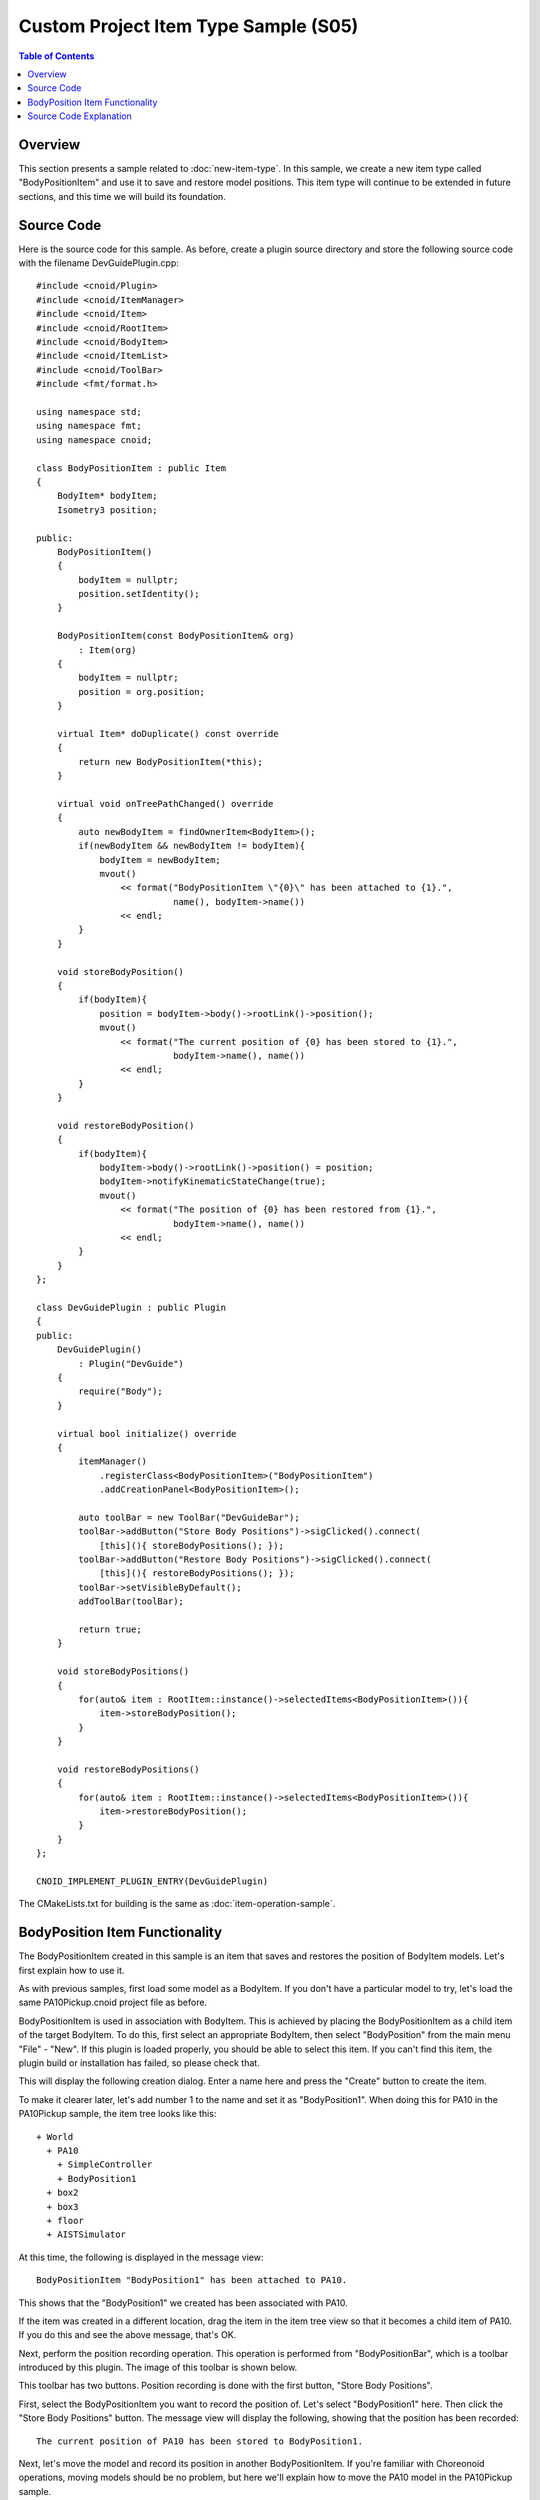 ==========================================
Custom Project Item Type Sample (S05)
==========================================

.. contents:: Table of Contents
   :local:

Overview
--------

This section presents a sample related to :doc:`new-item-type`. In this sample, we create a new item type called "BodyPositionItem" and use it to save and restore model positions. This item type will continue to be extended in future sections, and this time we will build its foundation.

Source Code
-----------

.. highlight:: cpp

Here is the source code for this sample. As before, create a plugin source directory and store the following source code with the filename DevGuidePlugin.cpp: ::

 #include <cnoid/Plugin>
 #include <cnoid/ItemManager>
 #include <cnoid/Item>
 #include <cnoid/RootItem>
 #include <cnoid/BodyItem>
 #include <cnoid/ItemList>
 #include <cnoid/ToolBar>
 #include <fmt/format.h>
 
 using namespace std;
 using namespace fmt;
 using namespace cnoid;
 
 class BodyPositionItem : public Item
 {
     BodyItem* bodyItem;
     Isometry3 position;
 
 public:
     BodyPositionItem()
     {
         bodyItem = nullptr;
         position.setIdentity();
     }
    
     BodyPositionItem(const BodyPositionItem& org)
         : Item(org)
     {
         bodyItem = nullptr;
         position = org.position;
     }
    
     virtual Item* doDuplicate() const override
     {
         return new BodyPositionItem(*this);
     }
 
     virtual void onTreePathChanged() override
     {
         auto newBodyItem = findOwnerItem<BodyItem>();
         if(newBodyItem && newBodyItem != bodyItem){
             bodyItem = newBodyItem;
             mvout()
                 << format("BodyPositionItem \"{0}\" has been attached to {1}.",
                           name(), bodyItem->name())
                 << endl;
         }
     }
 
     void storeBodyPosition()
     {
         if(bodyItem){
             position = bodyItem->body()->rootLink()->position();
             mvout()
                 << format("The current position of {0} has been stored to {1}.",
                           bodyItem->name(), name())
                 << endl;
         }
     }
            
     void restoreBodyPosition()
     {
         if(bodyItem){
             bodyItem->body()->rootLink()->position() = position;
             bodyItem->notifyKinematicStateChange(true);
             mvout()
                 << format("The position of {0} has been restored from {1}.",
                           bodyItem->name(), name())
                 << endl;
         }
     }
 };
 
 class DevGuidePlugin : public Plugin
 {
 public:
     DevGuidePlugin()
         : Plugin("DevGuide")
     {
         require("Body");
     }
        
     virtual bool initialize() override
     {
         itemManager()
             .registerClass<BodyPositionItem>("BodyPositionItem")
             .addCreationPanel<BodyPositionItem>();
        
         auto toolBar = new ToolBar("DevGuideBar");
         toolBar->addButton("Store Body Positions")->sigClicked().connect(
             [this](){ storeBodyPositions(); });
         toolBar->addButton("Restore Body Positions")->sigClicked().connect(
             [this](){ restoreBodyPositions(); });
         toolBar->setVisibleByDefault();
         addToolBar(toolBar);
 
         return true;
     }
            
     void storeBodyPositions()
     {
         for(auto& item : RootItem::instance()->selectedItems<BodyPositionItem>()){
             item->storeBodyPosition();
         }
     }
    
     void restoreBodyPositions()
     {
         for(auto& item : RootItem::instance()->selectedItems<BodyPositionItem>()){
             item->restoreBodyPosition();
         }
     }
 };
 
 CNOID_IMPLEMENT_PLUGIN_ENTRY(DevGuidePlugin)

The CMakeLists.txt for building is the same as :doc:`item-operation-sample`.

.. _plugin-dev-body-position-item:

BodyPosition Item Functionality
-------------------------------

.. highlight:: text

The BodyPositionItem created in this sample is an item that saves and restores the position of BodyItem models.
Let's first explain how to use it.

As with previous samples, first load some model as a BodyItem.
If you don't have a particular model to try, let's load the same PA10Pickup.cnoid project file as before.

BodyPositionItem is used in association with BodyItem.
This is achieved by placing the BodyPositionItem as a child item of the target BodyItem.
To do this, first select an appropriate BodyItem, then select "BodyPosition" from the main menu "File" - "New".
If this plugin is loaded properly, you should be able to select this item.
If you can't find this item, the plugin build or installation has failed, so please check that.


This will display the following creation dialog. Enter a name here and press the "Create" button to create the item.

.. image:: images/body-position-item-creation.png
    :scale: 80%

To make it clearer later, let's add number 1 to the name and set it as "BodyPosition1".
When doing this for PA10 in the PA10Pickup sample, the item tree looks like this: ::

 + World
   + PA10
     + SimpleController
     + BodyPosition1
   + box2
   + box3
   + floor
   + AISTSimulator

At this time, the following is displayed in the message view: ::

 BodyPositionItem "BodyPosition1" has been attached to PA10.

This shows that the "BodyPosition1" we created has been associated with PA10.

If the item was created in a different location, drag the item in the item tree view so that it becomes a child item of PA10.
If you do this and see the above message, that's OK.

Next, perform the position recording operation. This operation is performed from "BodyPositionBar", which is a toolbar introduced by this plugin.
The image of this toolbar is shown below.

.. image:: images/body-position-bar.png

This toolbar has two buttons. Position recording is done with the first button, "Store Body Positions".

First, select the BodyPositionItem you want to record the position of. Let's select "BodyPosition1" here. Then click the "Store Body Positions" button.
The message view will display the following, showing that the position has been recorded: ::

 The current position of PA10 has been stored to BodyPosition1.

Next, let's move the model and record its position in another BodyPositionItem.
If you're familiar with Choreonoid operations, moving models should be no problem, but here we'll explain how to move the PA10 model in the PA10Pickup sample.

First, the PA10 model in this sample is in a "locked" state for movement, so let's unlock it.
To do this in the scene view, first put the scene view in edit mode, then right-click with the mouse cursor pointing at the PA10 model.
This displays the following context menu, where you can unlock by unchecking "Position Lock".

.. image:: images/pa10-unlock1.png
    :scale: 60%

After unlocking and clicking the robot's base part, drag handles are displayed as shown below.

.. image:: images/pa10-handle.png
    :scale: 70%

In this state, you can move the model by dragging the base part or handles. You can also rotate the model by dragging the fan-shaped handles.

Let's move PA10 by dragging appropriately. It can be anything, but for example, let's move it to the following position.

.. image:: images/pa10-move.png
    :scale: 50%

.. note:: Choreonoid provides various interfaces for model manipulation, and you can move models by means other than dragging in the scene view introduced here. For example, you can also move models in the "Location View" usually placed in the upper right of the main window.

Now let's create a second BodyPositionItem. As before, select PA10 and create it from the main menu "File" - "New" - "BodyPosition". This time, name it "BodyPosition2". The item arrangement under PA10 becomes: ::

 + World
   + PA10
     + SimpleController
     + BodyPosition1
     + BodyPosition2
  
.. note:: It's also OK to create the second BodyPositionItem by copying BodyPosition1. In that case, execute "Copy (Single)" from the right-click menu of BodyPosition1, then execute "Paste" from the right-click menu of the copy destination item. After that, change the name of the pasted item to BodyPosition2.

Once BodyPosition2 is placed, select it and click "Store Body Positions" on the BodyPositionBar. The message view displays: ::

 The current position of PA10 has been stored to BodyPosition2.

Now two different positions have been recorded in BodyPosition1 and BodyPosition2 respectively.

Next, let's restore the recorded positions. Select BodyPosition1 and click "Restore Body Positions" on the BodyPositionBar.
The model returns to the first recorded position. Next, select BodyPosition2 and click "Restore Body Positions" again, and it moves to that recorded position.
In this way, BodyPositionItem can record model positions and recall them later.

The position recorded in BodyPositionItem is information independent of the model, so it can be applied to other models.
For example, drag BodyPosition2 in the item tree view to make it a child item of box2, creating the following tree structure: ::

 + World
   + PA10
     + SimpleController
     + BodyPosition1
   + box2
     + BodyPosition2
   + box3

The message view will display: ::

  BodyPositionItem "BodyPosition2" has been attached to box2.
       
In this state, select BodyPosition1 and click "Restore Body Positions". The yellow box moves to PA10's initial position, resulting in the following arrangement.

.. image:: images/pa10-box-move.png
    :scale: 50%

In this way, recorded position information can be reused between models.

You can also record and restore positions for multiple models simultaneously. In that case, prepare a BodyPositionItem for each model, select all BodyPositionItems you want to record or restore, and click "Store Body Positions" or "Restore Body Positions".

Source Code Explanation
-----------------------

.. highlight:: cpp

Based on the explanations of previous samples, we'll focus on parts specific to this sample. ::

 #include <cnoid/ItemManager>

Including the ItemManager header for registering item types. ::

 #include <cnoid/Item>

The Item class header. Since custom items are defined by inheriting from the Item class, this is necessary.
Actually, this header is included from the ItemManager header above, so we don't need to write it here, but we're deliberately writing it to make it clear that the Item class is necessary for defining custom items. ::

 using namespace std;
 using namespace fmt;
 using namespace cnoid;

In this sample, we import these three namespaces to make the description concise.
Note that in header files for exposing created classes externally, we usually don't import namespaces like this to prevent name collisions. ::

 class BodyPositionItem : public Item
 {
     ...
 };

Definition of the BodyPositionItem type we're creating. ::

 BodyItem* bodyItem;

We have a pointer to a BodyItem as a member variable. This is used to reference the BodyItem that is the target for position save/restore. ::
 
 Isometry3 position;

A variable of type Isometry3 for storing the model position.
This is a customized type from the Eigen library, basically corresponding to a 4x4 homogeneous transformation matrix for performing coordinate transformations in 3D space.
However, for the 3x3 linear transformation elements of the matrix, it's a type that assumes it's a rotation matrix (orthonormal matrix).
In short, this type is a matrix for representing position and orientation (rotation) in 3D space, and Choreonoid uses it as a variable to store the position and orientation of rigid bodies that make up models. ::

 BodyPositionItem()
 {
     bodyItem = nullptr;
     position.setIdentity();
 }

The item's default constructor.
Since no target BodyItem has been set yet, we initialize bodyItem with nullptr.
For position, we initialize it to the identity matrix with the setIdentity function. This corresponds to the global coordinate origin position. ::

 BodyPositionItem(const BodyPositionItem& org)
     : Item(org)
 {
     bodyItem = nullptr;
     position = org.position;
 }

Defining a copy constructor.
A copy constructor is not necessarily required, but since the duplicate function for duplicating item instances is required, we usually define a copy constructor for its implementation.
We're also executing the parent class Item's copy constructor in the initializer list. In copy constructor implementation, always make sure to execute the parent class's copy constructor like this.
Here we're also copying the contents of position. ::
  
 virtual Item* doDuplicate() const override
 {
     return new BodyPositionItem(*this);
 }

Override and implement the doDuplicate function that returns a duplicate of the instance.
The implementation simply generates a duplicate of the same type using the copy constructor.
The Item class is a Referenced type object and needs to be held with smart pointer ref_ptr after creation, but for the doDuplicate function, it's OK to return the created instance as a raw pointer. ::

 virtual void onTreePathChanged() override
 {
     ...
 }

A virtual function executed when the path to this item in the item tree changes.
By overriding this function, you can implement processing when the positional relationship between items changes.
Below is the description inside this function. ::

 auto newBodyItem = findOwnerItem<BodyItem>();

findOwnerItem is a member function of the Item class that traverses parent items to find an item of a specific type.
Specify the item type you want to find as a template parameter.
Here we're looking for a BodyItem placed above this BodyPositionItem.
If found, it returns that item; if not found, it returns nullptr. 

.. note:: Since findOwnerItem traverses parent items up to the root, it targets upper items that are not necessarily the immediate parent, such as parent's parent. If you want to limit the target to the immediate parent, you can do: ::
	  
       auto newBodyItem = dynamic_cast<BodyItem>(parentItem());

::
  
 if(newBodyItem && newBodyItem != bodyItem){
     bodyItem = newBodyItem;
     ...

If a Body item exists above and it's different from the current target body item, update the target body item. ::

     ...
     mvout()
         << format("BodyPositionItem \"{0}\" has been attached to {1}.",
                   name(), bodyItem->name())
         << endl;
 }

Outputting a message that the BodyPositionItem has been associated with a BodyItem.

In previous samples, we output to the message view through an instance of the MessageView class, but as another output method, you can also use this mvout function. This function returns a reference to std::ostream, and outputting to this stream results in output to the message view. In other words, you can output to the message view in the style of C++ standard input/output streams.

And here we're also using the fmt library for message formatting. The {0} and {1} used here are replacement fields with number specifications, where {0} and {1} are replaced with the contents of subsequent arguments in the order of these numbers. Here we specify name() as the argument corresponding to {0}, which is replaced with the BodyPositionItem's name. And for {1}, bodyItem->name() corresponds, which is replaced with the BodyItem's name.

Next we define a function to save the position. ::

 void storeBodyPosition()
 {
     if(bodyItem){
         position = bodyItem->body()->rootLink()->position();
         mvout()
             << format("The current position of {0} has been stored to {1}.",
                       bodyItem->name(), name())
             << endl;
     }
 }
  
This is a function executed for the selected BodyPositionItem when "Store Body Positions" on the toolbar is clicked.
If the target BodyItem bodyItem is valid, then ::
  
 position = bodyItem->body()->rootLink()->position();

copies the current position and orientation of the Body model's root link to the position variable.
After that, it outputs a message that the position has been saved. ::

 void restoreBodyPosition()
 {
     if(bodyItem){
         bodyItem->body()->rootLink()->position() = position;
         bodyItem->notifyKinematicStateChange(true);
         mvout()
             << format("The position of {0} has been restored from {1}.",
                       bodyItem->name(), name())
             << endl;
     }
 }

This is a function for restoring the position.
It's executed for the selected BodyPositionItem when "Restore Body Positions" on the toolbar is clicked.
As the reverse process of storeBodyPosition, ::

 bodyItem->body()->rootLink()->position() = position;

sets the position and orientation saved in the position variable to the position and orientation of the target Body model's root link.
However, this only updates the variable value, and the GUI display is not updated with just this, but ::
  
  bodyItem->notifyKinematicStateChange(true);
  
updates the GUI display.
This process is the same as in previous samples.
And this function also outputs a message that the position and orientation have been restored.

That's the implementation of BodyPositionItem.

Next, we enter the plugin implementation. First in the initialize function: ::

 itemManager()
     .registerClass<BodyPositionItem>("BodyPositionItem")
     .addCreationPanel<BodyPositionItem>();

we register the BodyPositionItem class.
This is the process explained in :ref:`plugin-dev-item-type-registration`.
However, here we're writing multiple functions consecutively for the instance obtained with itemManager().
Basically, ItemManager functions return their own reference, so you can write the necessary registration processes together like this. ::

 auto toolBar = new ToolBar("DevGuideBar");
 toolBar->addButton("Store Body Positions")->sigClicked().connect(
     [this](){ storeBodyPositions(); });
 toolBar->addButton("Restore Body Positions")->sigClicked().connect(
     [this](){ restoreBodyPositions(); });
 toolBar->setVisibleByDefault();
 addToolBar(toolBar);

Creating a toolbar.
Using the methods introduced in :doc:`toolbar` and :doc:`toolbar-sample`, we generate a toolbar, add buttons to it, and finally register it.
For each button, we connect functions to the sigClicked signal so that the corresponding function is executed when clicked. ::

 void storeBodyPositions()
 {
     for(auto& item : RootItem::instance()->selectedItems<BodyPositionItem>()){
         item->storeBodyPosition();
     }
 }

A function executed when the "Store body positions" button on the toolbar is clicked. ::
  
 RootItem::instance()->selectedItems<BodyPositionItem>()

returns selected BodyPositionItem type items as ItemList<BodyPositionItem>. We iterate through this with a for loop, and for each element: ::
  
 item->storeBodyPosition();

executes the BodyPositionItem's storeBodyPosition function.
This performs position recording.

Also, when the "Restore body positions" button on the toolbar is clicked, the following is executed: ::

 void restoreBodyPositions()
 {
     for(auto& item : RootItem::instance()->selectedItems<BodyPositionItem>()){
         item->restoreBodyPosition();
     }
 }

This also executes the restoreBodyPosition function of selected BodyPositionItems, similar to the storeBodyPositions function.
This performs position restoration.